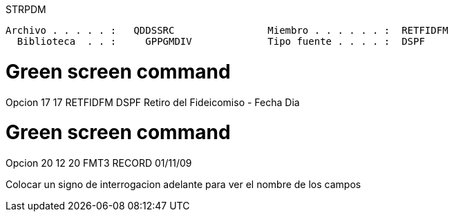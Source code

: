 
STRPDM

 Archivo . . . . . :   QDDSSRC                Miembro . . . . . . :  RETFIDFM
   Biblioteca  . . :     GPPGMDIV             Tipo fuente . . . . :  DSPF      

= Green screen command
Opcion 17
17   RETFIDFM    DSPF        Retiro del Fideicomiso - Fecha Dia

= Green screen command
Opcion 20
12      20    FMT3          RECORD                      01/11/09

Colocar un signo de interrogacion adelante para ver el nombre de los campos               
